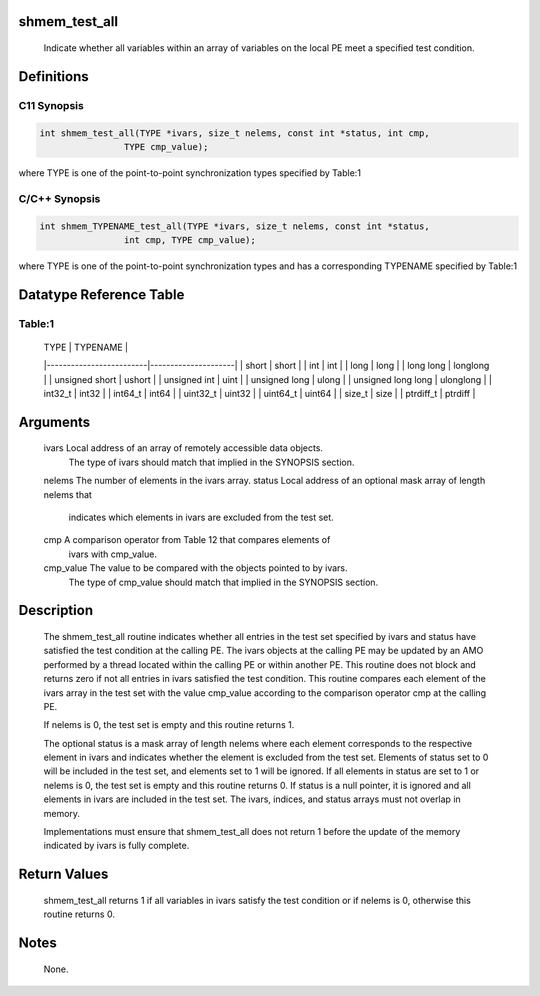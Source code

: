 shmem_test_all
==============

   Indicate whether all variables within an array of variables on the local PE
   meet a specified test condition.

Definitions
===========

C11 Synopsis
------------

.. code:: bash

   int shmem_test_all(TYPE *ivars, size_t nelems, const int *status, int cmp,
                   TYPE cmp_value);

where TYPE is one of the point-to-point synchronization types specified
by Table:1

C/C++ Synopsis
--------------

.. code:: bash

   int shmem_TYPENAME_test_all(TYPE *ivars, size_t nelems, const int *status,
                   int cmp, TYPE cmp_value);

where TYPE is one of the point-to-point synchronization types and has a
corresponding TYPENAME specified by Table:1

Datatype Reference Table
========================

Table:1
-------

     |           TYPE          |      TYPENAME       |
     |-------------------------|---------------------|
     |   short                 |     short           |
     |   int                   |     int             |
     |   long                  |     long            |
     |   long long             |     longlong        |
     |   unsigned short        |     ushort          |
     |   unsigned int          |     uint            |
     |   unsigned long         |     ulong           |
     |   unsigned long long    |     ulonglong       |
     |   int32_t               |     int32           |
     |   int64_t               |     int64           |
     |   uint32_t              |     uint32          |
     |   uint64_t              |     uint64          |
     |   size_t                |     size            |
     |   ptrdiff_t             |     ptrdiff         |

Arguments
=========

   ivars       Local address of an array of remotely accessible data objects.
               The type of ivars should match that implied in the SYNOPSIS
               section.
   nelems      The number of elements in the ivars array.
   status      Local address of an optional mask array of length nelems that
               indicates which elements in ivars are excluded from the test set.
   cmp         A comparison operator from Table 12 that compares elements of
               ivars with cmp_value.
   cmp_value   The value to be compared with the objects pointed to by ivars.
               The type of cmp_value should match that implied in the SYNOPSIS
               section.

Description
===========

   The shmem_test_all routine indicates whether all entries in the test set
   specified by ivars and status have satisfied the test condition at the
   calling PE. The ivars objects at the calling PE may be updated by an AMO
   performed by a thread located within the calling PE or within another PE.
   This routine does not block and returns zero if not all entries in ivars
   satisfied the test condition. This routine compares each element of the
   ivars array in the test set with the value cmp_value according to the
   comparison operator cmp at the calling PE.

   If nelems is 0, the test set is empty and this routine returns 1.

   The optional status is a mask array of length nelems where each element
   corresponds to the respective element in ivars and indicates whether the
   element is excluded from the test set. Elements of status set to 0 will be
   included in the test set, and elements set to 1 will be ignored. If all
   elements in status are set to 1 or nelems is 0, the test set is empty and
   this routine returns 0. If status is a null pointer, it is ignored and all
   elements in ivars are included in the test set. The ivars, indices, and
   status arrays must not overlap in memory.

   Implementations must ensure that shmem_test_all does not return 1 before
   the update of the memory indicated by ivars is fully complete.

Return Values
=============

   shmem_test_all returns 1 if all variables in ivars satisfy the test
   condition or if nelems is 0, otherwise this routine returns 0.

Notes
=====

   None.
